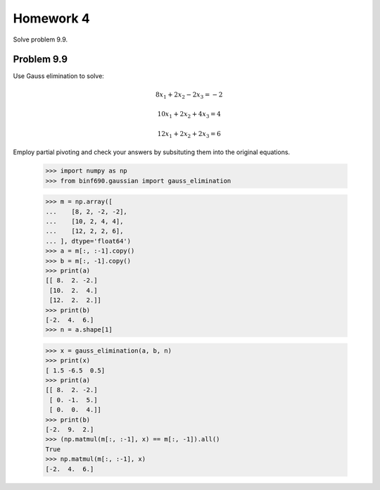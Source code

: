 .. Alexander Smith
   BINF690
   George Mason University
   Fall 2020


==========
Homework 4
==========

Solve problem 9.9.


Problem 9.9
===========

Use Gauss elimination to solve:

..  math::

    8x_1 + 2x_2 - 2x_3 = -2

    10x_1 + 2x_2 + 4x_3 = 4

    12x_1 + 2x_2 + 2x_3 = 6

Employ partial pivoting and check your answers by subsituting them
into the original equations.


    >>> import numpy as np
    >>> from binf690.gaussian import gauss_elimination

    >>> m = np.array([
    ...    [8, 2, -2, -2],
    ...    [10, 2, 4, 4],
    ...    [12, 2, 2, 6],
    ... ], dtype='float64')
    >>> a = m[:, :-1].copy()
    >>> b = m[:, -1].copy()
    >>> print(a)
    [[ 8.  2. -2.]
     [10.  2.  4.]
     [12.  2.  2.]]
    >>> print(b)
    [-2.  4.  6.]
    >>> n = a.shape[1]

    >>> x = gauss_elimination(a, b, n)
    >>> print(x)
    [ 1.5 -6.5  0.5]
    >>> print(a)
    [[ 8.  2. -2.]
     [ 0. -1.  5.]
     [ 0.  0.  4.]]
    >>> print(b)
    [-2.  9.  2.]
    >>> (np.matmul(m[:, :-1], x) == m[:, -1]).all()
    True
    >>> np.matmul(m[:, :-1], x)
    [-2.  4.  6.]
